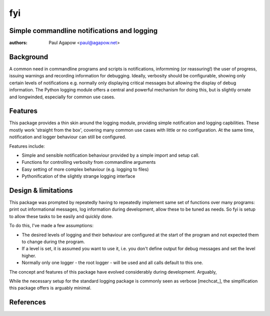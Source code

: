 fyi
===
Simple commandline notifications and logging
--------------------------------------------

:authors: Paul Agapow <paul@agapow.net>


Background
----------

A common need in commandline programs and scripts is notifications, informming (or reassuring!) the user of progress, issuing warnings and recording information for debugging. Ideally, verbosity should be configurable, showing only certain levels of notifications e.g. normally only displaying critical messages but allowing the display of debug information. The Python logging module offers a central and powerful mechanism for doing this, but is slightly ornate and longwinded, especially for common use cases.


Features
--------

This package provides a thin skin around the logging module, providing simple notification and logging capbilities. These mostly work 'straight from the box', covering many common use cases with little or no configuration. At the same time, notification and logger behaviour can still be configured.

Features include:

* Simple and sensible notification behaviour provided by a simple import and setup call.

* Functions for controlling verbosity from commandline arguments

* Easy setting of more complex behaviour (e.g. logging to files)

* Pythonification of the slightly strange logging interface


Design & limitations
--------------------

This package was prompted by repeatedly having to repeatedly implement same set of functions over many programs: print out informational messages, log information during development, allow these to be tuned as needs. So fyi is setup to allow these tasks to be easily and quickly done.

To do this, I've made a few assumptions:

* The desired levels of logging and their behaviour are configured at the start of the program and not expected them to change during the program.

* If a level is set, it is assumed you want to use it, i.e. you don't define output for debug messages and set the level higher.

* Normally only one logger - the root logger - will be used and all calls default to this one.

The concept and features of this package have evolved considerably during development. Arguably,

While the necessary setup for the standard logging package is commonly seen as verbose [mechcat_], the simplfication this package offers is arguably minimal.


References
----------

.. _mechcat:: "Simple usage of Python's logging module" http://www.mechanicalcat.net/richard/log/Python/Simple_usage_of_Python_s_logging_module
